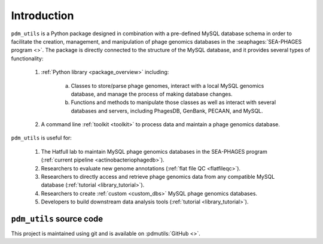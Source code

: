 Introduction
============

``pdm_utils`` is a Python package designed in combination with a pre-defined MySQL database schema in order to facilitate the creation, management, and manipulation of phage genomics databases in the :seaphages:`SEA-PHAGES program <>`. The package is directly connected to the structure of the MySQL database, and it provides several types of functionality:

    1. :ref:`Python library <package_overview>` including:

        a. Classes to store/parse phage genomes, interact with a local MySQL genomics database, and manage the process of making database changes.

        b. Functions and methods to manipulate those classes as well as interact with several databases and servers, including PhagesDB, GenBank, PECAAN, and MySQL.

    2. A command line :ref:`toolkit <toolkit>` to process data and maintain a phage genomics database.

``pdm_utils`` is useful for:

    1. The Hatfull lab to maintain MySQL phage genomics databases in the SEA-PHAGES program (:ref:`current pipeline <actinobacteriophagedb>`).

    2. Researchers to evaluate new genome annotations (:ref:`flat file QC <flatfileqc>`).

    3. Researchers to directly access and retrieve phage genomics data from any compatible MySQL database (:ref:`tutorial <library_tutorial>`).

    4. Researchers to create :ref:`custom <custom_dbs>`  MySQL phage genomics databases.

    5. Developers to build downstream data analysis tools (:ref:`tutorial <library_tutorial>`).


``pdm_utils`` source code
_________________________

This project is maintained using git and is available on :pdmutils:`GitHub <>`.

